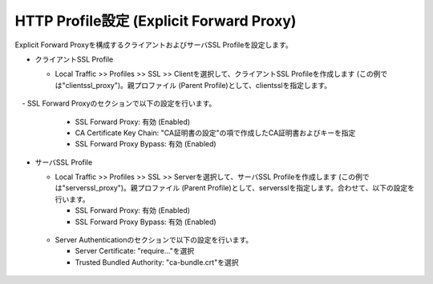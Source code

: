 HTTP Profile設定 (Explicit Forward Proxy)
===========================

Explicit Forward Proxyを構成するクライアントおよびサーバSSL Profileを設定します。

- クライアントSSL Profile

  - Local Traffic >> Profiles >> SSL >> Clientを選択して、クライアントSSL Profileを作成します (この例では"clientssl_proxy")。親プロファイル (Parent Profile)として、clientsslを指定します。
  
  .. figure:: images/mod2-5-1.png
     :scale: 40%
     :align: center

　- SSL Forward Proxyのセクションで以下の設定を行います。
    
    - SSL Forward Proxy: 有効 (Enabled)
    - CA Certificate Key Chain: "CA証明書の設定"の項で作成したCA証明書およびキーを指定
    - SSL Forward Proxy Bypass: 有効 (Enabled)

  .. figure:: images/mod2-5-2.png
     :scale: 40%
     :align: center
  

- サーバSSL Profile

  - Local Traffic >> Profiles >> SSL >> Serverを選択して、サーバSSL Profileを作成します (この例では"serverssl_proxy")。親プロファイル (Parent Profile)として、serversslを指定します。合わせて、以下の設定を行います。
    
    - SSL Forward Proxy: 有効 (Enabled)
    - SSL Forward Proxy Bypass: 有効 (Enabled)

  .. figure:: images/mod2-5-3.png
     :scale: 40%
     :align: center
  
  - Server Authenticationのセクションで以下の設定を行います。
    
    - Server Certificate: "require..."を選択
    - Trusted Bundled Authority: "ca-bundle.crt"を選択

  .. figure:: images/mod2-5-4.png
     :scale: 40%
     :align: center


